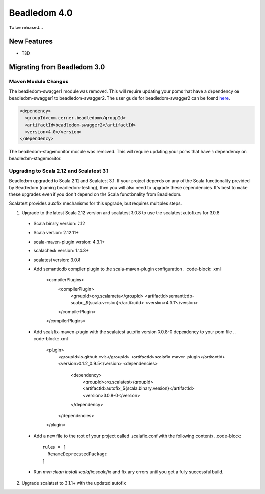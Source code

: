 .. _4.0:

Beadledom 4.0
=============

To be released...

New Features
------------

- TBD

Migrating from Beadledom 3.0
----------------------------

Maven Module Changes
~~~~~~~~~~~~~~~~~~~~
The beadledom-swagger1 module was removed. This will require updating your poms that have a dependency
on beadledom-swagger1 to beadledom-swagger2. The user guide for beadledom-swagger2 can be found `here <https://engineering.cerner.com/beadledom/3.4/docs/manual/swagger2.html/>`_.

.. code-block:: xml

  <dependency>
    <groupId>com.cerner.beadledom</groupId>
    <artifactId>beadledom-swagger2</artifactId>
    <version>4.0</version>
  </dependency>

The beadledom-stagemonitor module was removed. This will require updating your poms that have a dependency
on beadledom-stagemonitor.

Upgrading to Scala 2.12 and Scalatest 3.1
~~~~~~~~~~~~~~~~~~~~~~~~~~~~~~~~~~~~~~~~~
Beadledom upgraded to Scala 2.12 and Scalatest 3.1. If your project depends on any of the Scala functionality provided by Beadledom (naming beadledom-testing), then you will also need to upgrade these dependencies. It's best to make these upgrades even if you don't depend on the Scala functionality from Beadledom.

Scalatest provides autofix mechanisms for this upgrade, but requires multiples steps.

1. Upgrade to the latest Scala 2.12 version and scalatest 3.0.8 to use the scalatest autofixes for 3.0.8
  * Scala binary version: 2.12
  * Scala version: 2.12.11+
  * scala-maven-plugin version: 4.3.1+
  * scalacheck version: 1.14.3+
  * scalatest version: 3.0.8
  * Add semanticdb compiler plugin to the scala-maven-plugin configuration
    .. code-block:: xml
      <compilerPlugins>
        <compilerPlugin>
          <groupId>org.scalameta</groupId>
          <artifactId>semanticdb-scalac_${scala.version}</artifactId>
          <version>4.3.7</version>
        </compilerPlugin>
      </compilerPlugins>
  * Add scalafix-maven-plugin with the scalatest autofix version 3.0.8-0 dependency to your pom file
    .. code-block:: xml
      <plugin>
        <groupId>io.github.evis</groupId>
        <artifactId>scalafix-maven-plugin</artifactId>
        <version>0.1.2_0.9.5</version>
        <dependencies>
          <dependency>
            <groupId>org.scalatest</groupId>
            <artifactId>autofix_${scala.binary.version}</artifactId>
            <version>3.0.8-0</version>
          </dependency>
        </dependencies>
      </plugin>
  * Add a new file to the root of your project called .scalafix.conf with the following contents
    ..code-block::
      rules = [
        RenameDeprecatedPackage
      ]
  * Run `mvn clean install scalafix:scalafix` and fix any errors until you get a fully successful build.
2. Upgrade scalatest to 3.1.1+ with the updated autofix

